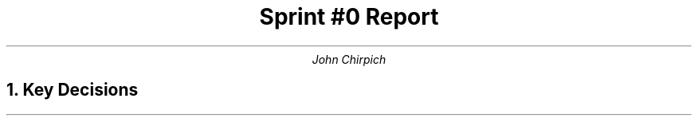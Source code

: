 .TL
Sprint #0 Report
.AU
John Chirpich
.NH
Key Decisions
.pp
.TS
center, box;
c | c.
Object-oriented programming language	C++
_
GUI library	FLTK
_
IDE (Integrated Development Environment)	VSCodium
_
xUnit framework	TBD
_
Programming style guide	TBD
_
Project hosting site	Github.com
.TE

